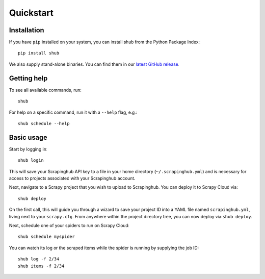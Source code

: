.. _quickstart:

==========
Quickstart
==========

Installation
------------

If you have ``pip`` installed on your system, you can install shub from the
Python Package Index::

    pip install shub

We also supply stand-alone binaries. You can find them in our `latest GitHub
release`_.

.. _`latest Github release`: https://github.com/scrapinghub/shub/releases/latest


Getting help
------------

To see all available commands, run::

    shub

For help on a specific command, run it with a ``--help`` flag, e.g.::

    shub schedule --help


.. _basic-usage:

Basic usage
-----------

Start by logging in::

    shub login

This will save your Scrapinghub API key to a file in your home directory
(``~/.scrapinghub.yml``) and is necessary for access to projects associated
with your Scrapinghub account.

Next, navigate to a Scrapy project that you wish to upload to Scrapinghub. You
can deploy it to Scrapy Cloud via::

    shub deploy

On the first call, this will guide you through a wizard to save your project ID
into a YAML file named ``scrapinghub.yml``, living next to your ``scrapy.cfg``.
From anywhere within the project directory tree, you can now deploy via ``shub
deploy``.

Next, schedule one of your spiders to run on Scrapy Cloud::

    shub schedule myspider

You can watch its log or the scraped items while the spider is running by
supplying the job ID::

    shub log -f 2/34
    shub items -f 2/34
